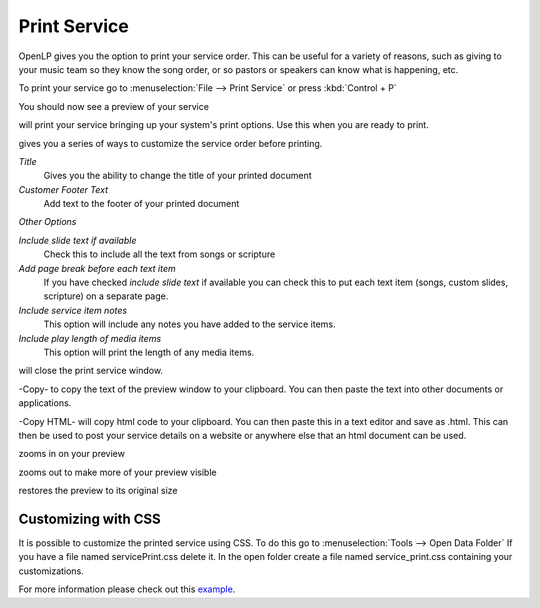 =============
Print Service 
=============

OpenLP gives you the option to print your service order. This can be useful for
a variety of reasons, such as giving to your music team so they know the song
order, or so pastors or speakers can know what is happening, etc.

To print your service go to :menuselection:`File --> Print Service` or press 
:kbd:`Control + P`

.. image:: pics/printservice1.png

You should now see a preview of your service

.. image:: pics/printservice2.png

|printbutton| will print your service bringing up your system's print options.
Use this when you are ready to print.

|optionbutton| gives you a series of ways to customize the service order
before printing.

.. image:: pics/printservice3.png

*Title*
  Gives you the ability to change the title of your printed document

*Customer Footer Text*
  Add text to the footer of your printed document

*Other Options*

*Include slide text if available*
  Check this to include all the text from songs or scripture

*Add page break before each text item*
  If you have checked *include slide text* if available you can check this to
  put each text item (songs, custom slides, scripture) on a separate page.

*Include service item notes*
  This option will include any notes you have added to the service items.

*Include play length of media items*
  This option will print the length of any media items.

|closebutton| will close the print service window.

|copybutton|-Copy- to copy the text of the preview window to your clipboard.
You can then paste the text into other documents or applications.

|copybutton|-Copy HTML- will copy html code to your clipboard. You can then
paste this in a text editor and save as .html. This can then be used to post
your service details on a website or anywhere else that an html document can
be used.

|zoomin| zooms in on your preview

|zoomout| zooms out to make more of your preview visible

|zoomoriginal| restores the preview to its original size

Customizing with CSS
--------------------

It is possible to customize the printed service using CSS. To do this go to
:menuselection:`Tools --> Open Data Folder` If you have a file named 
servicePrint.css delete it. In the open folder create a file named 
service_print.css containing your customizations.

For more information please check out this `example <http://wiki.openlp.org/Documentation:Service_Print>`_.

.. The following section defines the inline pics

.. |printbutton| image:: pics/general_print.png

.. |optionbutton| image:: pics/system_configure.png

.. |closebutton| image:: pics/system_close.png

.. |copybutton| image:: pics/system_edit_copy.png

.. |zoomout|  image:: pics/general_zoom_out.png

.. |zoomin|  image:: pics/general_zoom_in.png

.. |zoomoriginal|  image:: pics/general_zoom_original.png
